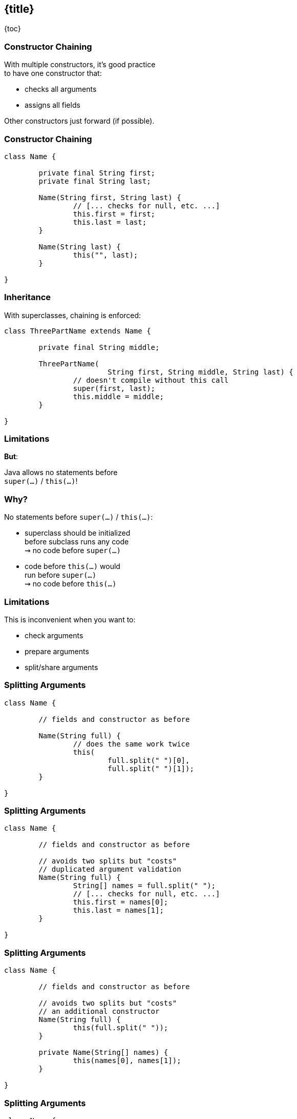 == {title}

{toc}

// A quality-of-life improvement.

=== Constructor Chaining

With multiple constructors, it's good practice +
to have one constructor that:

* checks all arguments
* assigns all fields

Other constructors just forward (if possible).

=== Constructor Chaining

```java
class Name {

	private final String first;
	private final String last;

	Name(String first, String last) {
		// [... checks for null, etc. ...]
		this.first = first;
		this.last = last;
	}

	Name(String last) {
		this("", last);
	}

}
```

=== Inheritance

With superclasses, chaining is enforced:

```java
class ThreePartName extends Name {

	private final String middle;

	ThreePartName(
			String first, String middle, String last) {
		// doesn't compile without this call
		super(first, last);
		this.middle = middle;
	}

}
```

=== Limitations

**But**:

Java allows no statements before +
`super(...)` / `this(...)`!

=== Why?

No statements before `super(...)` / `this(...)`:

* superclass should be initialized +
  before subclass runs any code +
  ⇝ no code before `super(...)`
* code before `this(...)` would +
  run before `super(...)` +
  ⇝ no code before `this(...)`

=== Limitations

This is inconvenient when you want to:

* check arguments
* prepare arguments
* split/share arguments

=== Splitting Arguments

```java
class Name {

	// fields and constructor as before

	Name(String full) {
		// does the same work twice
		this(
			full.split(" ")[0],
			full.split(" ")[1]);
	}

}
```

=== Splitting Arguments

```java
class Name {

	// fields and constructor as before

	// avoids two splits but "costs"
	// duplicated argument validation
	Name(String full) {
		String[] names = full.split(" ");
		// [... checks for null, etc. ...]
		this.first = names[0];
		this.last = names[1];
	}

}
```

=== Splitting Arguments

```java
class Name {

	// fields and constructor as before

	// avoids two splits but "costs"
	// an additional constructor
	Name(String full) {
		this(full.split(" "));
	}

	private Name(String[] names) {
		this(names[0], names[1]);
	}

}
```

=== Splitting Arguments

```java
class Name {

	// fields and constructor as before

	// avoids two splits but "costs"
	// an additional construction protocol
	static Name fromFullName(String full) {
		String[] names = full.split(" ");
		return new Name(names[0], names[1]);
	}

}
```

=== Limitations - Record Edition

To enforce a uniform construction protocol:

Records require all custom constructors +
to (eventually) call the canonical constructor.

=== Limitations - Record Edition

```java
record Name(String first, String last) {

	// nope
	Name(String full) {
		String[] names = full.split(" ");
		// [... checks for null, etc. ...]
		this.first = names[0];
		this.last = names[1];
	}

}
```

=== Splitting Arguments

What we want to write:

```java
record Name {

	Name(String full) {
		String[] names = full.split(" ");
		this(names[0], names[1]);
	}

}
```

(Analogous for classes.)

=== Statements Before ...

Java 23 previews statements +
before `super(...)` and `this(...)`.

Great to...

=== Check Arguments

```java
class ThreePartName extends Name {

	private final String middle;

	ThreePartName(
			String first, String middle, String last) {
		// can't have a middle name without a first name
		requireNonNullNonEmpty(first);
		super(first, last);
		this.middle = middle;
	}

}
```

=== Prepare Arguments

```java
class ThreePartName extends Name {

	private final String middle;

	ThreePartName(
			String first, String middle, String last) {
		// shorten first if middle is given
		var short1st = middle.length() == 1
				? first.substring(0, 1)
				: first;
		super(first, last);
		this.middle = middle;
	}

}
```

=== Split Arguments

```java
class ThreePartName extends Name {

	private final String middle;

	ThreePartName(String full) {
		// split "first middle last" on space (once 🙌🏾)
		var names = full.split(" ");
		super(names[0], names[2]);
		this.middle = names[1];
	}

}
```

=== More

* 📝 https://openjdk.org/jeps/482[JEP 482]: Flexible Constructor Bodies
* 🎥 https://www.youtube.com/watch?v=cI-fY9YlmH4[Statements Before `super(...)` and `this(...)`]
